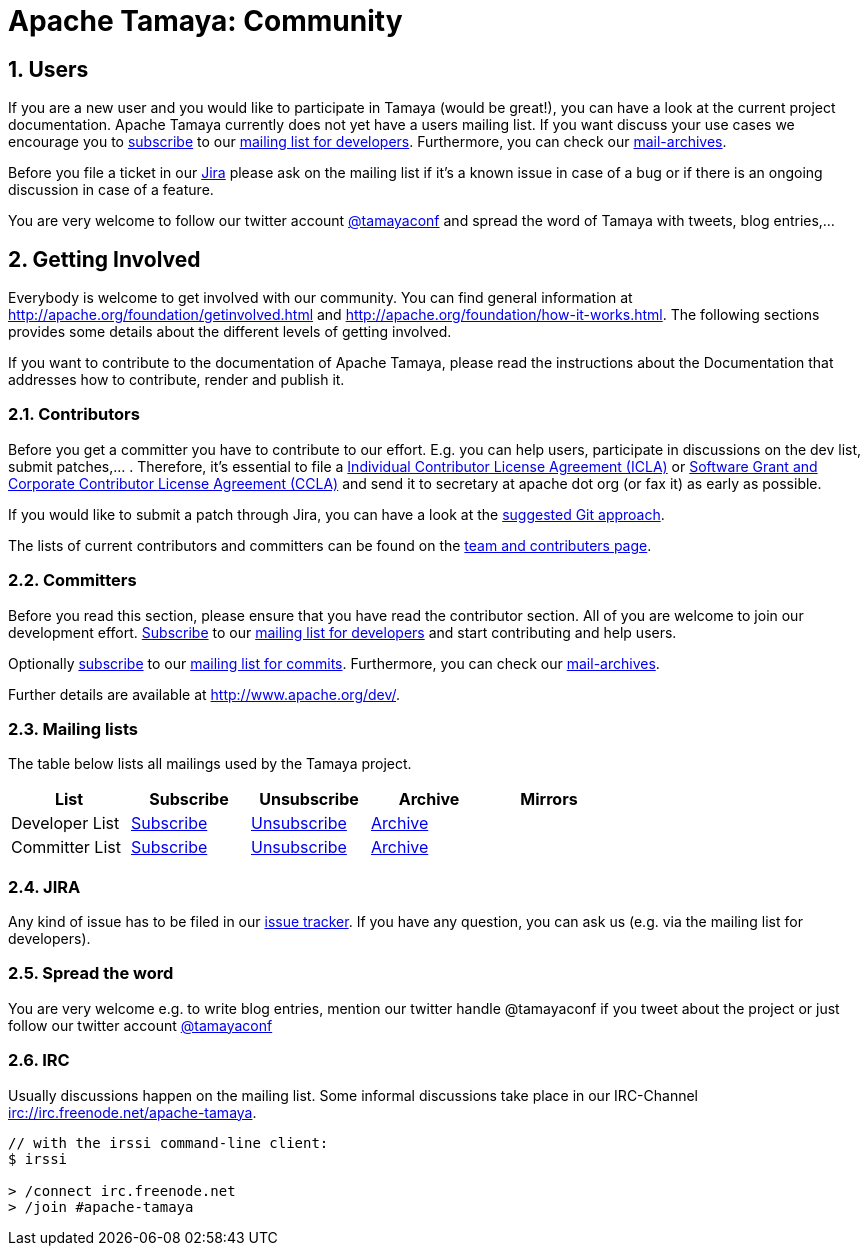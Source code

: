 //
// Licensed to the Apache Software Foundation (ASF) under one
// or more contributor license agreements.  See the NOTICE file
// distributed with this work for additional information
// regarding copyright ownership.  The ASF licenses this file
// to you under the Apache License, Version 2.0 (the
// "License"); you may not use this file except in compliance
// with the License.  You may obtain a copy of the License at
// .
//   http://www.apache.org/licenses/LICENSE-2.0
// .
// Unless required by applicable law or agreed to in writing,
// software distributed under the License is distributed on an
// "AS IS" BASIS, WITHOUT WARRANTIES OR CONDITIONS OF ANY
// KIND, either express or implied.  See the License for the
// specific language governing permissions and limitations
// under the License.
//

//include::temp-properties-files-for-site/attributes.adoc[]
:jbake-type: page
:jbake-status: published

= Apache Tamaya: Community

:sectnums:

// Document properties
:twitterhandle: tamayaconf

== Users

If you are a new user and you would like to participate in Tamaya
(would be great!), you can have a look at the current
project documentation. Apache Tamaya currently does
not yet have a users mailing list. If you want discuss your use cases
we encourage you to mailto:dev-subscribe@tamaya.incubator.apache.org[subscribe]
to our mailto:dev@tamaya.incubator.apache.org[mailing list for developers].
Furthermore, you can check our xref:a_mailing_lists[mail-archives].

Before you file a ticket in our https://issues.apache.org/jira/browse/TAMAYA[Jira^]
please ask on the mailing list if it's a known issue in case of a
bug or if there is an ongoing discussion in case of a feature.

You are very welcome to follow our twitter account
http://twitter.com/{twitterhandle}[@{twitterhandle}^] and spread the word
of Tamaya with tweets, blog entries,...

== Getting Involved

Everybody is welcome to get involved with our community. You can find general
information at http://apache.org/foundation/getinvolved.html and
http://apache.org/foundation/how-it-works.html.
The following sections provides some details about the different levels of getting involved.

If you want to contribute to the
documentation of Apache Tamaya, please
read the instructions about the Documentation
that addresses how to contribute, render and publish it.


=== Contributors

Before you get a committer you have to contribute to our effort.
E.g. you can help users, participate in discussions on the dev list,
submit patches,... . Therefore, it's essential to file
a http://www.apache.org/licenses/icla.txt[Individual Contributor License Agreement (ICLA)^]
or http://www.apache.org/licenses/cla-corporate.txt[Software Grant and Corporate Contributor License Agreement (CCLA)^]
and send it to secretary at apache dot org (or fax it) as early as possible.

If you would like to submit a patch through Jira, you can have a look at the
link:devguide.html[suggested Git approach].

The lists of current contributors and committers can be found
on the link:team-list.html[team and contributers page^].


=== Committers

Before you read this section, please ensure that you have read
the contributor section. All of you are welcome to join our development effort.
mailto:dev-subscribe@tamaya.incubator.apache.org[Subscribe] to our
mailto:dev@tamaya.incubator.apache.org[mailing list for developers] and
start contributing and help users.

// todo Fix the link when finishing the new homepage, Oliver B. Fischer, 2015-09-12
Optionally mailto:commits-subscribe@tamaya.incubator.apache.org[subscribe] to our
mailto:commits@tamaya.incubator.apache.org[mailing list for commits].
Furthermore, you can check our link:community.html#mailing-lists[mail-archives].

Further details are available at http://www.apache.org/dev/[http://www.apache.org/dev/^].

=== Mailing lists

The table below lists all mailings used by the Tamaya project.

[width="70"]
[cols="5*.<", options="header"]
|===
| List
| Subscribe
| Unsubscribe
| Archive
| Mirrors
//-- next row
| Developer List
| mailto:dev-subscribe@tamaya.incubator.apache.org[Subscribe]
| mailto:dev-unsubscribe@tamaya.incubator.apache.org[Unsubscribe]
| http://mail-archives.apache.org/mod_mbox/incubator-tamaya-dev/[Archive^]
|
//-- next row
| Committer List
| mailto:commits-subscribe@tamaya.incubator.apache.org[Subscribe]
| mailto:commits-unsubscribe@tamaya.incubator.apache.org[Unsubscribe]
| http://mail-archives.apache.org/mod_mbox/incubator-tamaya-commits/[Archive^]
|
|===

=== JIRA

Any kind of issue has to be filed in our
https://issues.apache.org/jira/browse/TAMAYA[issue tracker^].
If you have any question, you can ask us
(e.g. via the mailing list for developers).

=== Spread the word

You are very welcome e.g. to write blog entries, mention our twitter handle
 @{twitterhandle} if you tweet about the project or just follow our twitter
account http://twitter.com/{twitterhandle}[@{twitterhandle}^]

=== IRC

Usually discussions happen on the mailing list. Some informal discussions take
place in our IRC-Channel irc://irc.freenode.net/apache-tamaya.

----
// with the irssi command-line client:
$ irssi

> /connect irc.freenode.net
> /join #apache-tamaya
----
